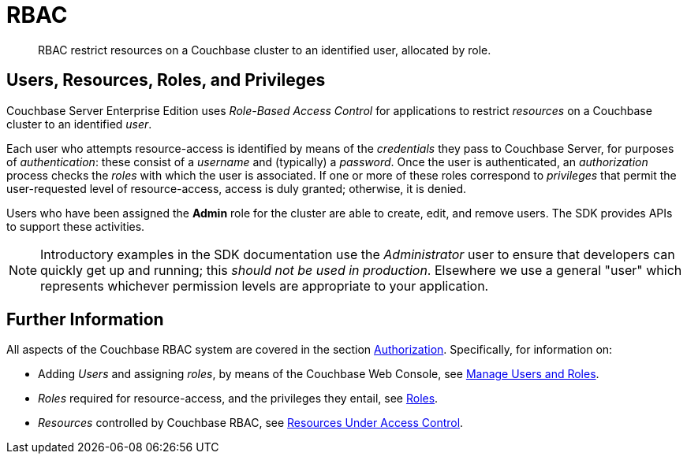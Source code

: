 = RBAC
:page-topic-type: concept
:page-aliases:


[abstract]
RBAC restrict resources on a Couchbase cluster to an identified user, allocated by role.


== Users, Resources, Roles, and Privileges

Couchbase Server Enterprise Edition uses _Role-Based Access Control_ for applications to restrict _resources_ on a Couchbase cluster to an identified _user_.

Each user who attempts resource-access is identified by means of the _credentials_ they pass to Couchbase Server, for purposes of _authentication_: these consist of a _username_ and (typically) a _password_.
Once the user is authenticated, an _authorization_ process checks the _roles_ with which the user is associated.
If one or more of these roles correspond to _privileges_ that permit the user-requested level of resource-access, access is duly granted; otherwise, it is denied.

Users who have been assigned the *Admin* role for the cluster are able to create, edit, and remove users.
The SDK provides APIs to support these activities.

NOTE: Introductory examples in the SDK documentation use the _Administrator_ user to ensure that developers can quickly get up and running; this _should not be used in production_.
Elsewhere we use a general "user" which represents whichever permission levels are appropriate to your application.


== Further Information

All aspects of the Couchbase RBAC system are covered in the section xref:7.0@server:learn:security/authorization-overview.adoc[Authorization].
Specifically, for information on:

* Adding _Users_ and assigning _roles_, by means of the Couchbase Web Console, see xref:7.0@server:manage:manage-security/manage-users-and-roles.adoc[Manage Users and Roles].
* _Roles_ required for resource-access, and the privileges they entail, see xref:7.0@server:learn:security/roles.adoc[Roles].
* _Resources_ controlled by Couchbase RBAC, see xref:7.0@server:learn:security/resources-under-access-control.adoc[Resources Under Access Control].

